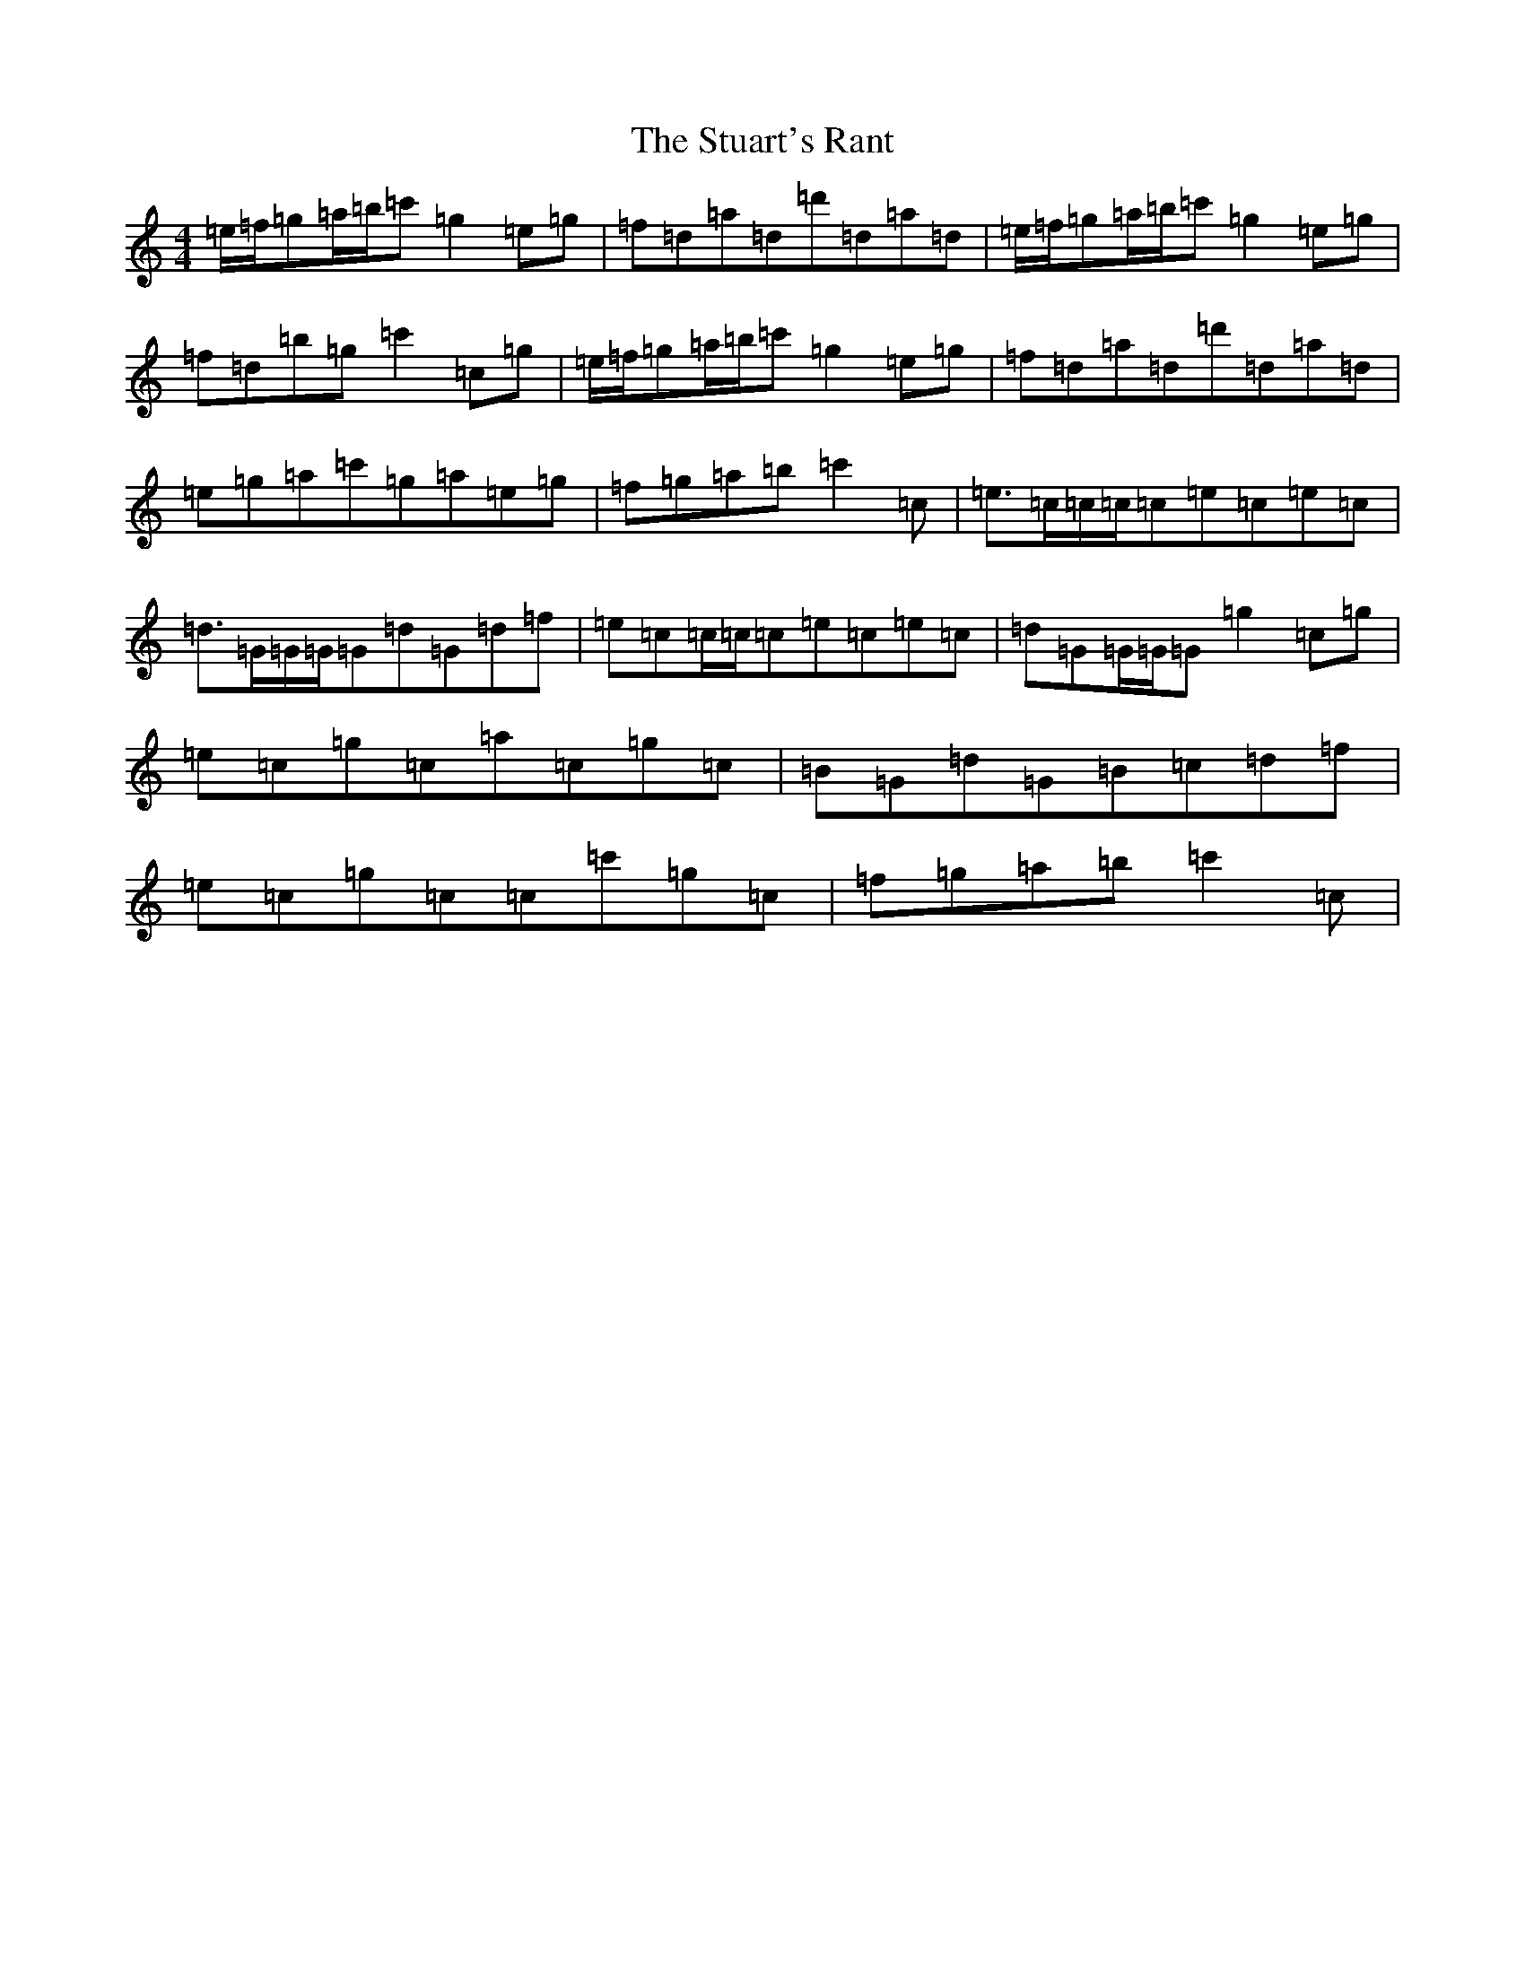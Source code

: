 X: 20356
T: Stuart's Rant, The
S: https://thesession.org/tunes/6920#setting18504
R: reel
M:4/4
L:1/8
K: C Major
=e/2=f/2=g=a/2=b/2=c'=g2=e=g|=f=d=a=d=d'=d=a=d|=e/2=f/2=g=a/2=b/2=c'=g2=e=g|=f=d=b=g=c'2=c=g|=e/2=f/2=g=a/2=b/2=c'=g2=e=g|=f=d=a=d=d'=d=a=d|=e=g=a=c'=g=a=e=g|=f=g=a=b=c'2=c|=e>=c=c/2=c/2=c=e=c=e=c|=d>=G=G/2=G/2=G=d=G=d=f|=e=c=c/2=c/2=c=e=c=e=c|=d=G=G/2=G/2=G=g2=c=g|=e=c=g=c=a=c=g=c|=B=G=d=G=B=c=d=f|=e=c=g=c=c=c'=g=c|=f=g=a=b=c'2=c|